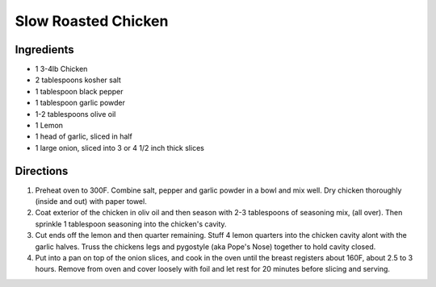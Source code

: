 Slow Roasted Chicken
====================

Ingredients
-----------

- 1 3-4lb Chicken 
- 2 tablespoons kosher salt     
- 1 tablespoon black pepper
- 1 tablespoon garlic powder
- 1-2 tablespoons olive oil
- 1 Lemon 
- 1 head of garlic, sliced in half
- 1 large onion, sliced into 3 or 4  1/2 inch thick slices

Directions
----------

1. Preheat oven to 300F.  Combine salt, pepper and garlic powder in a bowl
   and mix well. Dry chicken thoroughly (inside and out) with paper towel.
2. Coat exterior of the chicken in oliv oil and then season with
   2-3 tablespoons of seasoning mix, (all over).  Then sprinkle 1 tablespoon
   seasoning into the chicken's cavity.
3. Cut ends off the lemon and then quarter remaining.  Stuff 4 lemon
   quarters into the chicken cavity alont with the garlic halves.  Truss the
   chickens legs and pygostyle (aka Pope's Nose) together to hold cavity
   closed.
4. Put into a pan on top of the onion slices, and cook in the oven until the
   breast registers about 160F, about 2.5 to 3 hours.  Remove from oven and
   cover loosely with foil and let rest for 20 minutes before slicing and 
   serving.